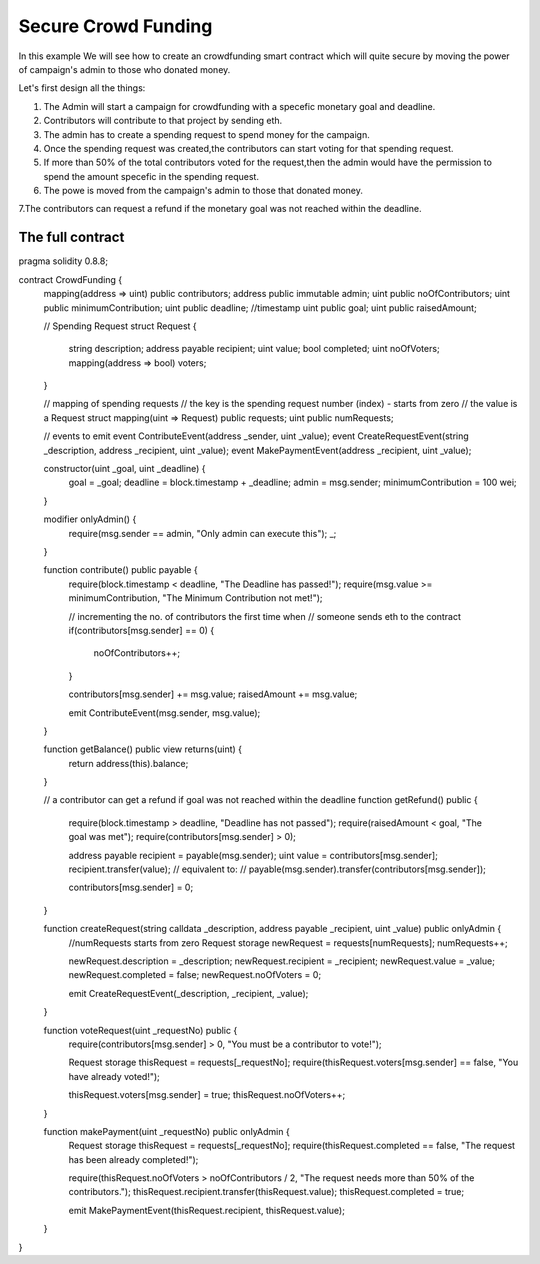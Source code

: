 ********************
Secure Crowd Funding
********************

In this example We will see how to create an crowdfunding smart contract which will quite secure by moving the power of campaign's admin to those who donated money.

Let's first design all the things:

1. The Admin will start a campaign for crowdfunding with a specefic monetary goal and deadline.

2. Contributors will contribute to that project by sending eth.

3. The admin has to create a spending request to spend money for the campaign.

4. Once the spending request was created,the contributors can start voting for that spending request.

5. If more than 50% of the total contributors voted for the request,then the admin would have the permission to spend the amount specefic in the spending request.

6. The powe is moved from the campaign's admin to those that donated money.

7.The contributors can request a refund if the monetary goal was not reached within the deadline. 

The full contract
-----------------

.. code-block:: solidity
    :force:

    // SPDX-License-Identifier: GPL-3.0
pragma solidity 0.8.8;
 
contract CrowdFunding {
    mapping(address => uint) public contributors;
    address public immutable admin;
    uint public noOfContributors;
    uint public minimumContribution;
    uint public deadline; //timestamp
    uint public goal;
    uint public raisedAmount;
  
    // Spending Request
    struct Request {
        string description;
        address payable recipient;
        uint value;
        bool completed;
        uint noOfVoters;
        mapping(address => bool) voters;
    }
    
    // mapping of spending requests
    // the key is the spending request number (index) - starts from zero
    // the value is a Request struct
    mapping(uint => Request) public requests;
    uint public numRequests;
    
    // events to emit
    event ContributeEvent(address _sender, uint _value);
    event CreateRequestEvent(string _description, address _recipient, uint _value);
    event MakePaymentEvent(address _recipient, uint _value);
    
    
    constructor(uint _goal, uint _deadline) {
        goal = _goal;
        deadline = block.timestamp + _deadline;
        admin = msg.sender;
        minimumContribution = 100 wei;
    }
    
   
    modifier onlyAdmin() {
        require(msg.sender == admin, "Only admin can execute this");
        _;
    }
    
    
    function contribute() public payable {
        require(block.timestamp < deadline, "The Deadline has passed!");
        require(msg.value >= minimumContribution, "The Minimum Contribution not met!");
        
        // incrementing the no. of contributors the first time when 
        // someone sends eth to the contract
        if(contributors[msg.sender] == 0) {
            noOfContributors++;
        }
        
        contributors[msg.sender] += msg.value;
        raisedAmount += msg.value;
        
        emit ContributeEvent(msg.sender, msg.value);
    }
    
 
    function getBalance() public view returns(uint) {
        return address(this).balance;
    }
    
 
    // a contributor can get a refund if goal was not reached within the deadline
    function getRefund() public {
        require(block.timestamp > deadline, "Deadline has not passed");
        require(raisedAmount < goal, "The goal was met");
        require(contributors[msg.sender] > 0);
        
        address payable recipient = payable(msg.sender);
        uint value = contributors[msg.sender];
        recipient.transfer(value);
        // equivalent to:
        // payable(msg.sender).transfer(contributors[msg.sender]);
        
        contributors[msg.sender] = 0;
 
    }
    
    
    function createRequest(string calldata _description, address payable _recipient, uint _value) public onlyAdmin {
        //numRequests starts from zero
        Request storage newRequest = requests[numRequests];
        numRequests++;
        
        newRequest.description = _description;
        newRequest.recipient = _recipient;
        newRequest.value = _value;
        newRequest.completed = false;
        newRequest.noOfVoters = 0;
        
        emit CreateRequestEvent(_description, _recipient, _value);
    }
    
    
    function voteRequest(uint _requestNo) public {
        require(contributors[msg.sender] > 0, "You must be a contributor to vote!");
        
        Request storage thisRequest = requests[_requestNo];
        require(thisRequest.voters[msg.sender] == false, "You have already voted!");
        
        thisRequest.voters[msg.sender] = true;
        thisRequest.noOfVoters++;
    }
    
    
    function makePayment(uint _requestNo) public onlyAdmin {
        Request storage thisRequest = requests[_requestNo];
        require(thisRequest.completed == false, "The request has been already completed!");
        
        require(thisRequest.noOfVoters > noOfContributors / 2, "The request needs more than 50% of the contributors.");
        thisRequest.recipient.transfer(thisRequest.value);
        thisRequest.completed = true;
        
        emit MakePaymentEvent(thisRequest.recipient, thisRequest.value);
    }
    
}
